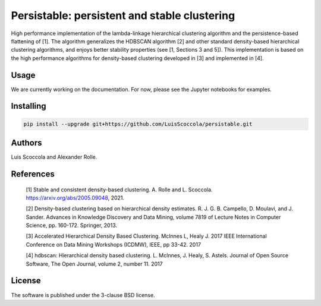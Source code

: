 =============================================
Persistable: persistent and stable clustering
=============================================

High performance implementation of the lambda-linkage hierarchical clustering algorithm and the persistence-based flattening of [1].
The algorithm generalizes the HDBSCAN algorithm [2] and other standard density-based hierarchical clustering algorithms, and enjoys better stability properties (see [1, Sections 3 and 5]).
This implementation is based on the high performance algorithms for density-based clustering developed in [3] and implemented in [4].

-----
Usage
-----

We are currently working on the documentation.
For now, please see the Jupyter notebooks for examples.

----------
Installing
----------

.. code:: bash

    pip install --upgrade git+https://github.com/LuisScoccola/persistable.git

-------
Authors
-------

Luis Scoccola and Alexander Rolle.

----------
References
----------

    [1] Stable and consistent density-based clustering. A. Rolle and L. Scoccola. https://arxiv.org/abs/2005.09048, 2021.

    [2] Density-based clustering based on hierarchical density estimates. R. J. G. B. Campello, D. Moulavi, and J. Sander. Advances in Knowledge Discovery and Data Mining, volume 7819 of Lecture Notes in Computer Science, pp. 160-172. Springer, 2013.

    [3] Accelerated Hierarchical Density Based Clustering. McInnes L, Healy J. 2017 IEEE International Conference on Data Mining Workshops (ICDMW), IEEE, pp 33-42. 2017

    [4] hdbscan: Hierarchical density based clustering. L. McInnes, J. Healy, S. Astels. Journal of Open Source Software, The Open Journal, volume 2, number 11. 2017

-------
License
-------

The software is published under the 3-clause BSD license.
